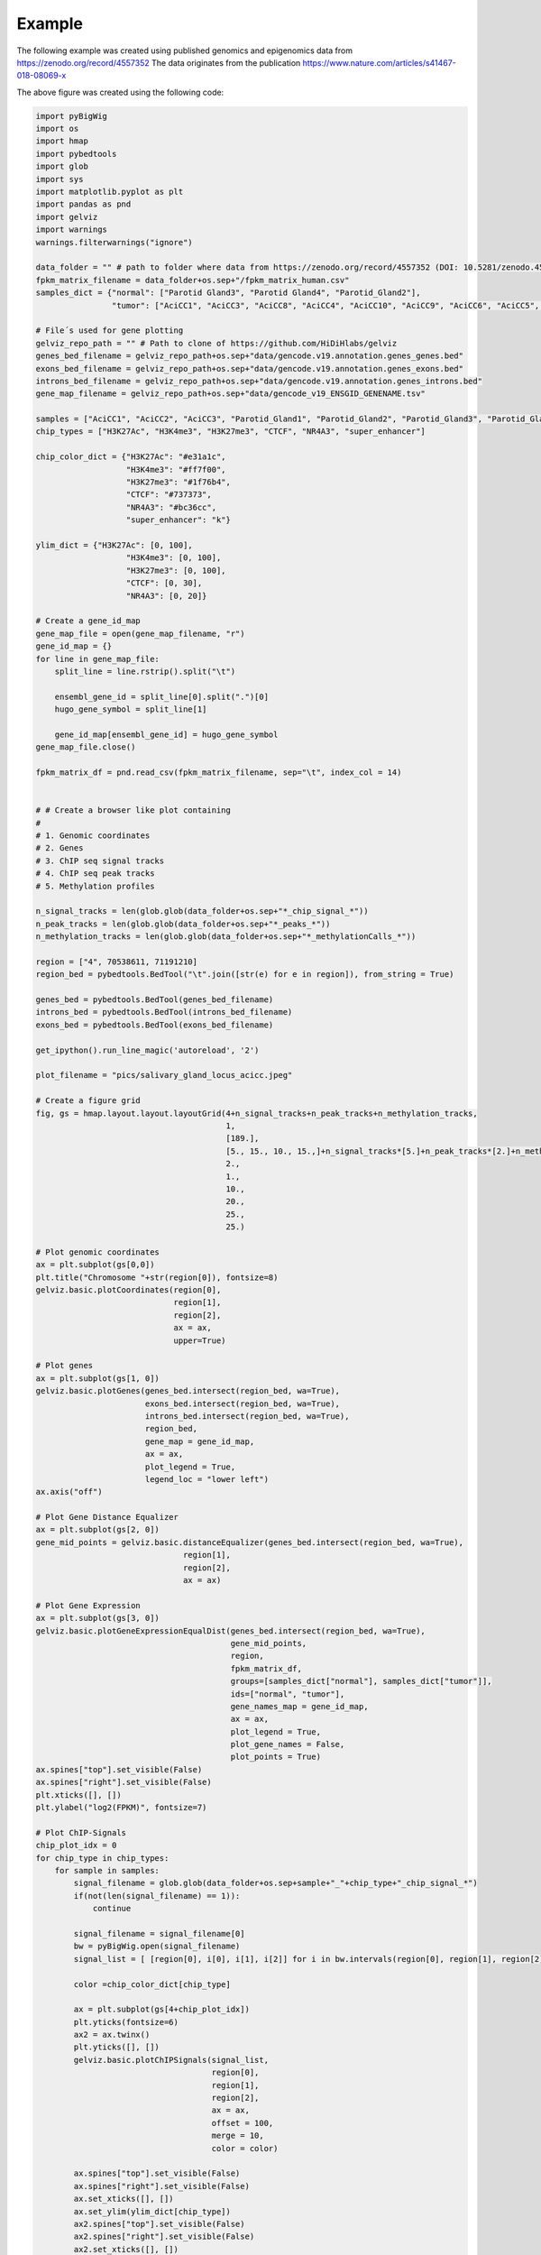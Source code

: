 Example
=======

The following example was created using published genomics and epigenomics data from `<https://zenodo.org/record/4557352>`_
The data originates from the publication `<https://www.nature.com/articles/s41467-018-08069-x>`_

.. image:: ../../jupyter_notebooks/pics/salivary_gland_locus_acicc.jpeg

The above figure was created using the following code:

.. code-block:: python

    import pyBigWig
    import os
    import hmap
    import pybedtools
    import glob
    import sys
    import matplotlib.pyplot as plt
    import pandas as pnd
    import gelviz
    import warnings
    warnings.filterwarnings("ignore")

    data_folder = "" # path to folder where data from https://zenodo.org/record/4557352 (DOI: 10.5281/zenodo.4557352) is stored
    fpkm_matrix_filename = data_folder+os.sep+"/fpkm_matrix_human.csv"
    samples_dict = {"normal": ["Parotid Gland3", "Parotid Gland4", "Parotid_Gland2"],
                    "tumor": ["AciCC1", "AciCC3", "AciCC8", "AciCC4", "AciCC10", "AciCC9", "AciCC6", "AciCC5", "AciCC2", "AciCC7"]}

    # File´s used for gene plotting
    gelviz_repo_path = "" # Path to clone of https://github.com/HiDiHlabs/gelviz
    genes_bed_filename = gelviz_repo_path+os.sep+"data/gencode.v19.annotation.genes_genes.bed"
    exons_bed_filename = gelviz_repo_path+os.sep+"data/gencode.v19.annotation.genes_exons.bed"
    introns_bed_filename = gelviz_repo_path+os.sep+"data/gencode.v19.annotation.genes_introns.bed"
    gene_map_filename = gelviz_repo_path+os.sep+"data/gencode_v19_ENSGID_GENENAME.tsv"

    samples = ["AciCC1", "AciCC2", "AciCC3", "Parotid_Gland1", "Parotid_Gland2", "Parotid_Gland3", "Parotid_Gland4"]
    chip_types = ["H3K27Ac", "H3K4me3", "H3K27me3", "CTCF", "NR4A3", "super_enhancer"]

    chip_color_dict = {"H3K27Ac": "#e31a1c",
                       "H3K4me3": "#ff7f00",
                       "H3K27me3": "#1f76b4",
                       "CTCF": "#737373",
                       "NR4A3": "#bc36cc",
                       "super_enhancer": "k"}

    ylim_dict = {"H3K27Ac": [0, 100],
                       "H3K4me3": [0, 100],
                       "H3K27me3": [0, 100],
                       "CTCF": [0, 30],
                       "NR4A3": [0, 20]}
    
    # Create a gene_id_map
    gene_map_file = open(gene_map_filename, "r")
    gene_id_map = {}
    for line in gene_map_file:
        split_line = line.rstrip().split("\t")
        
        ensembl_gene_id = split_line[0].split(".")[0]
        hugo_gene_symbol = split_line[1]
        
        gene_id_map[ensembl_gene_id] = hugo_gene_symbol
    gene_map_file.close()
    
    fpkm_matrix_df = pnd.read_csv(fpkm_matrix_filename, sep="\t", index_col = 14)
    
    
    # # Create a browser like plot containing
    # 
    # 1. Genomic coordinates
    # 2. Genes
    # 3. ChIP seq signal tracks
    # 4. ChIP seq peak tracks
    # 5. Methylation profiles
    
    n_signal_tracks = len(glob.glob(data_folder+os.sep+"*_chip_signal_*"))
    n_peak_tracks = len(glob.glob(data_folder+os.sep+"*_peaks_*"))
    n_methylation_tracks = len(glob.glob(data_folder+os.sep+"*_methylationCalls_*"))
    
    region = ["4", 70538611, 71191210]
    region_bed = pybedtools.BedTool("\t".join([str(e) for e in region]), from_string = True)
    
    genes_bed = pybedtools.BedTool(genes_bed_filename)
    introns_bed = pybedtools.BedTool(introns_bed_filename)
    exons_bed = pybedtools.BedTool(exons_bed_filename)
    
    get_ipython().run_line_magic('autoreload', '2')
    
    plot_filename = "pics/salivary_gland_locus_acicc.jpeg"
    
    # Create a figure grid
    fig, gs = hmap.layout.layout.layoutGrid(4+n_signal_tracks+n_peak_tracks+n_methylation_tracks,
                                            1,
                                            [189.],
                                            [5., 15., 10., 15.,]+n_signal_tracks*[5.]+n_peak_tracks*[2.]+n_methylation_tracks*[2.],
                                            2.,
                                            1.,
                                            10.,
                                            20.,
                                            25.,
                                            25.)
    
    # Plot genomic coordinates
    ax = plt.subplot(gs[0,0])
    plt.title("Chromosome "+str(region[0]), fontsize=8)
    gelviz.basic.plotCoordinates(region[0], 
                                 region[1], 
                                 region[2],
                                 ax = ax,
                                 upper=True)
    
    # Plot genes
    ax = plt.subplot(gs[1, 0])
    gelviz.basic.plotGenes(genes_bed.intersect(region_bed, wa=True),
                           exons_bed.intersect(region_bed, wa=True),
                           introns_bed.intersect(region_bed, wa=True),
                           region_bed,
                           gene_map = gene_id_map,
                           ax = ax,
                           plot_legend = True,
                           legend_loc = "lower left")
    ax.axis("off")
    
    # Plot Gene Distance Equalizer
    ax = plt.subplot(gs[2, 0])
    gene_mid_points = gelviz.basic.distanceEqualizer(genes_bed.intersect(region_bed, wa=True),
                                   region[1],
                                   region[2],
                                   ax = ax)
    
    # Plot Gene Expression
    ax = plt.subplot(gs[3, 0])
    gelviz.basic.plotGeneExpressionEqualDist(genes_bed.intersect(region_bed, wa=True),
                                             gene_mid_points,
                                             region,
                                             fpkm_matrix_df,
                                             groups=[samples_dict["normal"], samples_dict["tumor"]],
                                             ids=["normal", "tumor"],
                                             gene_names_map = gene_id_map,
                                             ax = ax,
                                             plot_legend = True,
                                             plot_gene_names = False,
                                             plot_points = True)
    ax.spines["top"].set_visible(False)
    ax.spines["right"].set_visible(False)
    plt.xticks([], [])
    plt.ylabel("log2(FPKM)", fontsize=7)
    
    # Plot ChIP-Signals
    chip_plot_idx = 0
    for chip_type in chip_types:
        for sample in samples:
            signal_filename = glob.glob(data_folder+os.sep+sample+"_"+chip_type+"_chip_signal_*")
            if(not(len(signal_filename) == 1)):
                continue
                
            signal_filename = signal_filename[0]
            bw = pyBigWig.open(signal_filename)
            signal_list = [ [region[0], i[0], i[1], i[2]] for i in bw.intervals(region[0], region[1], region[2]) ]
            
            color =chip_color_dict[chip_type]
            
            ax = plt.subplot(gs[4+chip_plot_idx])
            plt.yticks(fontsize=6)
            ax2 = ax.twinx()
            plt.yticks([], [])
            gelviz.basic.plotChIPSignals(signal_list,
                                         region[0],
                                         region[1],
                                         region[2],
                                         ax = ax,
                                         offset = 100,
                                         merge = 10,
                                         color = color)
            
            ax.spines["top"].set_visible(False)
            ax.spines["right"].set_visible(False)
            ax.set_xticks([], [])
            ax.set_ylim(ylim_dict[chip_type])
            ax2.spines["top"].set_visible(False)
            ax2.spines["right"].set_visible(False)
            ax2.set_xticks([], [])
            ax2.set_ylim(ylim_dict[chip_type])
            ax.set_ylabel(chip_type, 
                       fontsize=6, 
                       rotation = 0,
                       horizontalalignment = "right",
                       verticalalignment = "center")
            
            ax2.yaxis.set_label_position("right")
            ax2.set_ylabel(sample,
                      fontsize=6, 
                       rotation = 0,
                       horizontalalignment = "left",
                       verticalalignment = "center")
            
            plt.yticks(fontsize=6)
            
            chip_plot_idx += 1
    
    # Plot ChIP-peaks
    chip_peak_idx = 0
    for chip_type in chip_types:
        for sample in samples:
            peak_filename = glob.glob(data_folder+os.sep+sample+"_"+chip_type+"_peaks_*")
            if(not(len(peak_filename) == 1)):
                continue
            peak_filename = peak_filename[0]
            
            peak_bed = pybedtools.BedTool(peak_filename)
            
            region_chr_bed = pybedtools.BedTool("\t".join(["chr"+region[0], 
                                                           str(region[1]), 
                                                           str(region[2])]), 
                                                from_string=True)
            
            ax = plt.subplot(gs[4+chip_plot_idx+chip_peak_idx])
            plt.yticks([], [])
            ax2 = ax.twinx()
            plt.yticks([], [])
            gelviz.basic.plotRegions(peak_bed.intersect(region_chr_bed, wa=True),
                                     region[1],
                                     region[2],
                                     color = chip_color_dict[chip_type],
                                     edgecolor=False,
                                     ax = ax)
            ax.set_ylabel(chip_type, 
                       fontsize=6, 
                       rotation = 0,
                       horizontalalignment = "right",
                       verticalalignment = "center")
            
            ax2.yaxis.set_label_position("right")
            ax2.set_ylabel(sample,
                      fontsize=6, 
                       rotation = 0,
                       horizontalalignment = "left",
                       verticalalignment = "center")
            
            #ax. axis("off")
            ax.spines["top"].set_visible(False)
            ax.spines["left"].set_visible(False)
            ax.spines["right"].set_visible(False)
            ax2.spines["top"].set_visible(False)
            ax2.spines["left"].set_visible(False)
            ax2.spines["right"].set_visible(False)
            chip_peak_idx += 1
    
    # Plot Methylation Profiles
    methylation_idx = 0
    for sample in samples:
        meth_filename = glob.glob(data_folder+os.sep+sample+"_"+"methylationCalls"+"*")
        if(not(len(meth_filename) == 1)):
            continue
        meth_filename = meth_filename[0]
        meth_bed = pybedtools.BedTool(meth_filename)
        
        meth_list = [ [str(e[0]), 
                       int(e[1]),
                       int(e[2]),
                       int(e[4]),
                       int(e[5])] for e in meth_bed.intersect(region_bed, wa=True) ]
        
        ax = plt.subplot(gs[4+chip_plot_idx+chip_peak_idx+methylation_idx])
        plt.yticks([], [])
        ax2 = ax.twinx()
        plt.yticks([], [])
        gelviz.basic.plotMethylationProfileHeat(meth_list,
                                                region[0],
                                                region[1],
                                                region[2],
                                                ax = ax)
        ax.set_ylabel("Meth.", 
                   fontsize=6, 
                   rotation = 0,
                   horizontalalignment = "right",
                   verticalalignment = "center")
        
        ax2.yaxis.set_label_position("right")
        ax2.set_ylabel(sample,
                      fontsize=6, 
                       rotation = 0,
                       horizontalalignment = "left",
                       verticalalignment = "center")
        
        methylation_idx += 1
        
    plt.savefig(plot_filename)
